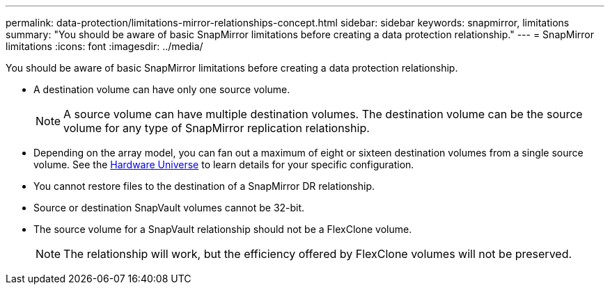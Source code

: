 ---
permalink: data-protection/limitations-mirror-relationships-concept.html
sidebar: sidebar
keywords: snapmirror, limitations
summary: "You should be aware of basic SnapMirror limitations before creating a data protection relationship."
---
= SnapMirror limitations
:icons: font
:imagesdir: ../media/

[.lead]
You should be aware of basic SnapMirror limitations before creating a data protection relationship.

* A destination volume can have only one source volume.
+
[NOTE]
A source volume can have multiple destination volumes. The destination volume can be the source volume for any type of SnapMirror replication relationship.

* Depending on the array model, you can fan out a maximum of eight or sixteen destination volumes from a single source volume. See the link:https://hwu.netapp.com/[Hardware Universe^] to learn details for your specific configuration.
* You cannot restore files to the destination of a SnapMirror DR relationship.
* Source or destination SnapVault volumes cannot be 32-bit.
* The source volume for a SnapVault relationship should not be a FlexClone volume.
+
[NOTE]
The relationship will work, but the efficiency offered by FlexClone volumes will not be preserved.

// 2023-May-30, issue #949